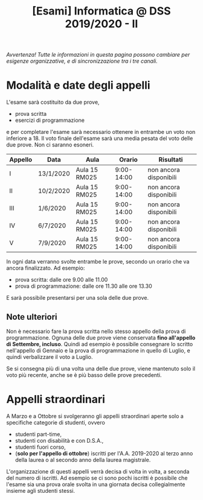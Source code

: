 #+TITLE: [Esami] Informatica @ DSS 2019/2020 - II

/Avvertenza! Tutte le informazioni  in questa pagina possono cambiare
per esigenze organizzative, e di sincronizzazione tra i tre canali./

* Modalità e date degli appelli 

  L'esame sarà costituito da due prove, 

  - prova scritta 
  - esercizi di programmazione

  e per  completare l'esame  sarà necessario  ottenere in  entrambe un
  voto non  inferiore a 18. Il  voto finale dell'esame sarà  una media
  pesata del voto delle due prove. Non ci saranno esoneri.

  #+BEGIN_CENTER
  |---------+-----------+---------------+------------+------------------------|
  | Appello | Data      | Aula          |     Orario | Risultati              |
  |---------+-----------+---------------+------------+------------------------|
  | I       | 13/1/2020 | Aula 15 RM025 | 9:00-14:00 | non ancora disponibili |
  | II      | 10/2/2020 | Aula 15 RM025 | 9:00-14:00 | non ancora disponibili |
  | III     | 1/6/2020  | Aula 15 RM025 | 9:00-14:00 | non ancora disponibili |
  | IV      | 6/7/2020  | Aula 15 RM025 | 9:00-14:00 | non ancora disponibili |
  | V       | 7/9/2020  | Aula 15 RM025 | 9:00-14:00 | non ancora disponibili |
  |---------+-----------+---------------+------------+------------------------|
  #+END_CENTER
  
  In ogni  data verranno svolte  entrambe le prove, secondo  un orario
  che va ancora finalizzato. Ad esempio:

  - prova scritta: dalle ore 9.00 alle 11.00
  - prova di programmazione: dalle ore 11.30 alle ore 13.30

  E sarà possibile presentarsi per una sola delle due prove.

** Note  ulteriori

   Non è necessario  fare la prova scritta nello  stesso appello della
   prova di  programmazione. Ognuna  delle due prove  viene conservata
   *fino  all'appello  di  Settembre,   incluso*.  Quindi  ad  esempio
   è  possibile consegnare  lo scritto  nell'appello di  Gennaio e  la
   prova di programmazione in quello  di Luglio, e quindi verbalizzare
   il voto a Luglio.

   Se  si  consegna più  di  una  volta  una  delle due  prove,  viene
   mantenuto solo  il voto  più recente,  anche se  è più  basso delle
   prove precedenti.

* Appelli straordinari

  A Marzo e  a Ottobre si svolgeranno gli  appelli straordinari aperte
  solo a specifiche categorie di studenti, ovvero

  - studenti part-time,
  - studenti con disabilità e con D.S.A.,
  - studenti fuori corso, 
  - (*solo per l'appello di ottobre*) iscritti per l'A.A. 2019-2020 al
    terzo anno della laurea o al secondo anno della laurea magistrale.

  L'organizzazione di questi  appelli verrà decisa di  volta in volta,
  a  seconda del  numero  di iscritti.  Ad esempio  se  ci sono  pochi
  iscritti è possibile  che l'esame sia una prova orale  svolta in una
  giornata decisa collegialmente insieme agli studenti stessi.

